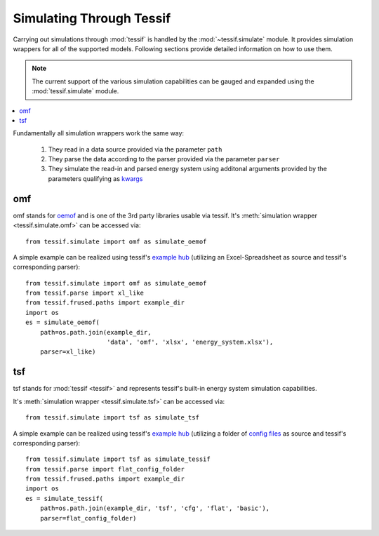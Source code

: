 .. _Simulating_Through_Tessif:

Simulating Through Tessif
=========================
Carrying out simulations through :mod:`tessif` is handled by the
:mod:`~tessif.simulate` module. It provides simulation wrappers for all of the
supported models. Following sections provide detailed information on how to use
them.

.. note::
   The current support of the various simulation capabilities can be
   gauged and expanded using the :mod:`tessif.simulate` module.

.. contents::
   :local:

Fundamentally all simulation wrappers work the same way:

   1. They read in a data source provided via the parameter ``path``
   2. They parse the data according to the parser provided via the parameter ``parser``
   3. They simulate the read-in and parsed energy system using additonal arguments provided by the parameters qualifying as `kwargs
      <http://docs.python.org/tutorial/controlflow.html#arbitrary-argument-lists>`_


.. _Subpackages_Simulate_Omf:

omf
---
omf stands for `oemof <https://oemof.org/>`_ and is one of the 3rd party libraries usable via tessif. It's :meth:`simulation wrapper <tessif.simulate.omf>` can be accessed via::
  
  from tessif.simulate import omf as simulate_oemof

A simple example can be realized using tessif's `example hub <Examples>`_
(utilizing an Excel-Spreadsheet as source and tessif's corresponding parser)::

  from tessif.simulate import omf as simulate_oemof
  from tessif.parse import xl_like
  from tessif.frused.paths import example_dir
  import os
  es = simulate_oemof(
      path=os.path.join(example_dir,
                        'data', 'omf', 'xlsx', 'energy_system.xlsx'),
      parser=xl_like)

tsf
---
tsf stands for :mod:`tessif <tessif>` and represents tessif's built-in energy system simulation capabilities.

It's :meth:`simulation wrapper <tessif.simulate.tsf>` can be accessed via::
  
  from tessif.simulate import tsf as simulate_tsf

A simple example can be realized using tessif's `example hub <Examples>`_
(utilizing a folder of `config files <https://en.wikipedia.org/wiki/Configuration_file#Unix_and_Unix-like_operating_systems>`_
as source and tessif's corresponding parser)::

  from tessif.simulate import tsf as simulate_tessif
  from tessif.parse import flat_config_folder
  from tessif.frused.paths import example_dir
  import os
  es = simulate_tessif(
      path=os.path.join(example_dir, 'tsf', 'cfg', 'flat', 'basic'),
      parser=flat_config_folder)


